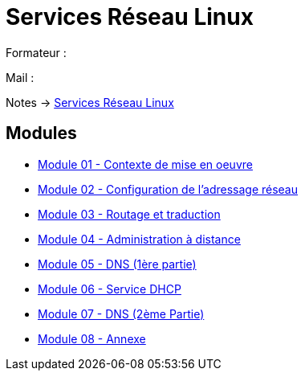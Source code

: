 = Services Réseau Linux

Formateur : 

Mail : 

Notes -> xref:notes:eni-tssr:services-reseau-linux.adoc[Services Réseau Linux]

== Modules

* xref:tssr2023/module-09/MiseEnOeuvre.adoc[Module 01 - Contexte de mise en oeuvre]
* xref:tssr2023/module-09/adressage.adoc[Module 02 - Configuration de l'adressage réseau]
* xref:tssr2023/module-09/routage.adoc[Module 03 - Routage et traduction]
* xref:tssr2023/module-09/adminDistance.adoc[Module 04 - Administration à distance]
* xref:tssr2023/module-09/DNS_1.adoc[Module 05 - DNS (1ère partie)]
* xref:tssr2023/module-09/DHCP.adoc[Module 06 - Service DHCP]
* xref:tssr2023/module-09/DNS_2.adoc[Module 07 - DNS (2ème Partie)]
* xref:tssr2023/module-09/Annexe.adoc[Module 08 - Annexe]